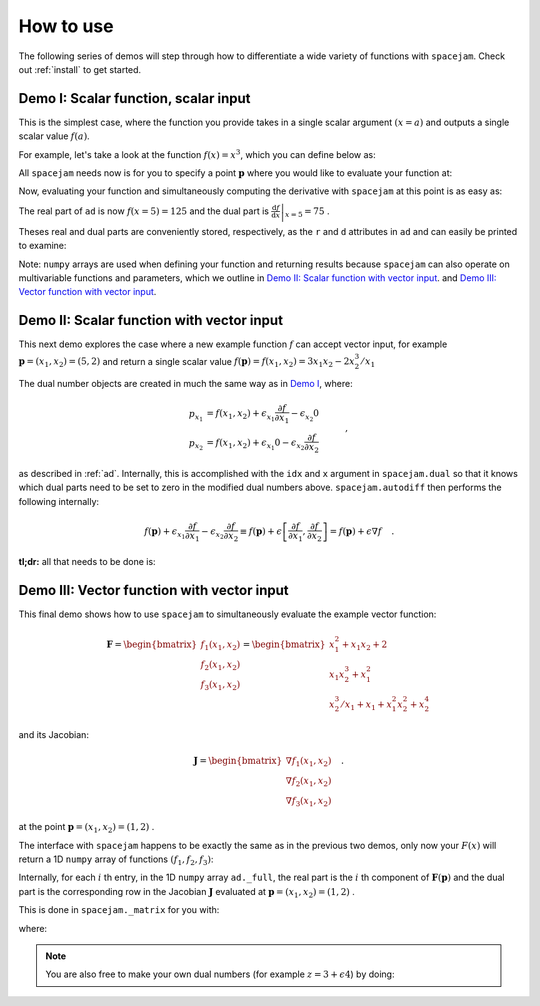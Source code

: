 .. _howto:

How to use
==========
The following series of demos will step through how to differentiate a wide
variety of functions with ``spacejam``. Check out :ref:`install` to get
started.

Demo I: Scalar function, scalar input
-------------------------------------
This is the simplest case, where the function you provide takes in a single 
scalar argument :math:`(x=a)` and outputs a single scalar value :math:`f(a)`.

For example, let's take a look at the function :math:`f(x) = x^3`, which you
can define below as:

.. testcode::

        import numpy as np

        def f(x):
            return np.array([x**3])

All ``spacejam`` needs now is for you to specify a point :math:`\mathbf p`
where you would like to evaluate your function at:

.. testcode::

        p = np.array([5])  # evaluation point

Now, evaluating your function and simultaneously computing the 
derivative with ``spacejam`` at this point is as easy as:

.. testcode::

        import spacejam as sj

        ad = sj.AutoDiff(f, p)

The real part of ``ad`` is now :math:`f(x=5) = 125` and the dual part is
:math:`\left.\frac{\mathrm d f}{\mathrm d x}\right|_{x=5} = 75` .

Theses real and dual parts are conveniently stored, respectively, as the ``r`` and ``d``
attributes in ``ad`` and can easily be printed to examine:

.. testcode::

        print(f'f(x) evaluated at p:\n{ad.r}\n\n'
              f'derivative of f(x) evaluated at p:\n{ad.d}')

.. testoutput::

        f(x) evaluated at p:
        [125.00]

        derivative of f(x) evaluated at p:
        [75.00]

Note: ``numpy`` arrays are used when defining your function and returning
results because ``spacejam`` can also operate on multivariable functions and
parameters, which we outline in `Demo II: Scalar function with vector input`_.
and `Demo III: Vector function with vector input`_.

Demo II: Scalar function with vector input
------------------------------------------
This next demo explores the case where a new example function :math:`f` can
accept vector input, for example :math:`\mathbf p = (x_1, x_2) = (5, 2)` and
return a single scalar value 
:math:`f(\mathbf p) = f(x_1, x_2) = 3x_1x_2 - 2x_2^3/x_1` 

The dual number objects are created in much the same way as in 
`Demo I <Demo I: Scalar function, scalar input_>`__, where:

.. math::

        \begin{align*}
        p_{x_1} &= f(x_1, x_2) + \epsilon_{x_1} \frac{\partial f}{\partial x_1}
        - \epsilon_{x_2} 0\\
        p_{x_2} &= f(x_1, x_2) + \epsilon_{x_1} 0
        - \epsilon_{x_2} \frac{\partial f}{\partial x_2}
        \end{align*}\quad,

as described in :ref:`ad`. Internally, this is accomplished with the ``idx``
and ``x`` argument in ``spacejam.dual`` so that it knows which dual parts need
to be set to zero in the modified dual numbers above. ``spacejam.autodiff``
then performs the following internally:

.. math::

        \begin{align*}
        f(\mathbf p) + \epsilon_{x_1}\frac{\partial f}{\partial x_1} 
        - \epsilon_{x_2}\frac{\partial f}{\partial x_2}
        \equiv f(\mathbf p) + \epsilon \left[\frac{\partial f}{\partial x_1}, 
        \frac{\partial f}{\partial x_2}\right] = f(\mathbf p) + \epsilon\nabla f
        \end{align*}\quad.

**tl;dr:** all that needs to be done is:

.. testcode::

        import numpy as np 
        import spacejam as sj

        def f(x_1, x_2): 
            return np.array([3*x_1*x_2 - 2*x_2**3/x_1])

        p = np.array([5, 2]) # evaluation point (x_1, x_2) = (5, 2)

        ad = sj.AutoDiff(f, p) # create spacejam object

        # check out the results
        print(f'f(x) evaluated p:\n{ad.r}\n\n'
              f'grad of f(x) evaluated at p:\n{ad.d}')

.. testoutput::

        f(x) evaluated p:
        [26.80]

        grad of f(x) evaluated at p:
        [6.64 10.20]

.. _diii:

Demo III: Vector function with vector input
-------------------------------------------
This final demo shows how to use ``spacejam`` to simultaneously evaluate the
example vector function:

.. math::

        \mathbf{F} = \begin{bmatrix}f_1(x_1, x_2)\\f_2(x_1, x_2)
        \\f_{3}(x_1, x_2)\end{bmatrix}
        = \begin{bmatrix}
        x_1^2 + x_1x_2 + 2 \\ x_1x_2^3 + x_1^2 \\ x_2^3/x_1 + x_1 + x_1^2x_2^2 + x_2^4
        \end{bmatrix}

and its Jacobian:

.. math::

        \mathbf J = \begin{bmatrix}
        \nabla f_1(x_1, x_2) \\ \nabla f_2(x_1, x_2) \\ \nabla f_3(x_1, x_2)
        \end{bmatrix}\quad.

at the point :math:`\mathbf{p} = (x_1, x_2) = (1, 2)` .

The interface with ``spacejam`` happens to be exactly the same as in the
previous two demos, only now your :math:`F(x)` will return a 1D ``numpy`` array
of functions :math:`(f_1, f_2, f_3)`:

.. testcode::

        # your (m) system of equations: 
        # F(x_1, x_2, ..., x_m) = (f1, f2, ..., f_n)
        def F(x_1, x_2):
                f_1 = x_1**2 + x_1*x_2 + 2
                f_2 = x_1*x_2**3 + x_1**2
                f_3 = x_1 + x_1**2*x_2**2 + x_2**3/x_1 + x_2**4
                return np.array([f_1, f_2, f_3])

        # where you want them evaluated at: 
        # p = (x_1, x_2, ..., x_m)
        p = np.array([1, 2])

        # auto differentiate!
        ad = sj.AutoDiff(F, p)

        # check out the results
        print(f'F(x) evaluated at p:\n{ad.r}\n\n'
              f'Jacobian of F(x) evaluated at p:\n{ad.d}')

.. testoutput::

        F(x) evaluated at p:
        [[5.00]
         [9.00]
         [29.00]]

        Jacobian of F(x) evaluated at p:
        [[4.00 1.00]
         [10.00 12.00]
         [1.00 48.00]]

Internally, for each :math:`i` th entry, in the 1D ``numpy`` array
``ad._full``, the real part is the :math:`i` th component of
:math:`\mathbf{F}(\mathbf{p})` and the dual part is the corresponding row in
the Jacobian :math:`\mathbf J` evaluated at 
:math:`\mathbf p = (x_1, x_2) = (1,2)` .

This is done in ``spacejam._matrix`` for you with:

.. testcode::

       Fs = np.empty((F(*p).size, 1)) # initialze empty F(p)
       jac = np.empty((F(*p).size, p.size)) # initialize empty J F(p)

       for i, f in enumerate(ad._full): # fill in each row of each
           Fs[i] = f.r
           jac[i] = f.d

       print(f'formated F(p):\n{Fs}\n\nformated J F(p):\n{jac}') 


.. testoutput::

        formated F(p):
        [[5.00]
         [9.00]
         [29.00]]

        formated J F(p):
        [[4.00 1.00]
         [10.00 12.00]
         [1.00 48.00]]

where:

.. testcode::

        print(ad._full)

.. testoutput::

        [5.00 + eps [4.00 1.00] 9.00 + eps [10.00 12.00] 29.00 + eps [1.00 48.00]]

.. note::
        
        You are also free to make your own dual numbers (for example 
        :math:`z = 3 + \epsilon 4`) by doing:

        .. testcode::

                z = sj.Dual(3, 4)

                print(z)

        .. testoutput::

                3.00 + eps 4.00
